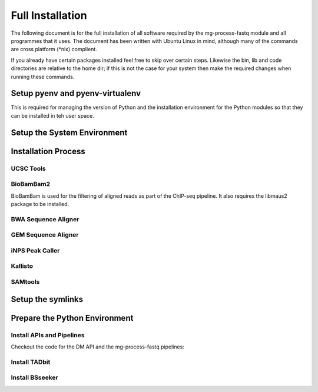 Full Installation
=================

The following document is for the full installation of all software required by
the mg-process-fastq module and all programmes that it uses. The document has
been written with Ubuntu Linux in mind, although many of the commands are cross
platform (\*nix) complient.

If you already have certain packages installed feel free to skip over certain
steps. Likewise the bin, lib and code directories are relative to the home dir;
if this is not the case for your system then make the required changes when
running these commands.

Setup pyenv and pyenv-virtualenv
--------------------------------

This is required for managing the version of Python and the installation
environment for the Python modules so that they can be installed in teh user
space.

.. code-block:: none
   :linenos:
   
   git clone https://github.com/pyenv/pyenv.git ~/.pyenv
	echo 'export PYENV_ROOT="$HOME/.pyenv"' >> ~/.bash_profile
	echo 'export PATH="$PYENV_ROOT/bin:$PATH"' >> ~/.bash_profile
	echo 'eval "$(pyenv init -)"' >> ~/.bash_profile

	git clone https://github.com/pyenv/pyenv-virtualenv.git ${PYENV_ROOT}/plugins/pyenv-virtualenv

	pyenv install 2.7.12
	pyenv virtualenv 2.7.12 mg-process-fastq

Setup the System Environment
----------------------------

.. code-block:: none
   :linenos:

   sudo apt-get install -y make build-essential libssl-dev zlib1g-dev       \\
   libbz2-dev libreadline-dev libsqlite3-dev wget curl llvm libncurses5-dev \\
   libncursesw5-dev xz-utils tk-dev unzip mcl libgtk2.0-dev

   cd ${HOME}
	mkdir bin lib code

Installation Process
--------------------

UCSC Tools
^^^^^^^^^^

.. code-block:: none
   :linenos:

   cd ${HOME}/lib
	wget http://hgdownload.cse.ucsc.edu/admin/exe/linux.x86_64/bedToBigBed
	wget http://hgdownload.cse.ucsc.edu/admin/exe/linux.x86_64/wigToBigWig

BioBamBam2
^^^^^^^^^^

BioBamBam is used for the filtering of aligned reads as part of the ChIP-seq
pipeline. It also requires the libmaus2 package to be installed.

.. code-block:: none
   :linenos:

   cd ${HOME}/lib
	git clone https://github.com/gt1/libmaus2.git
	cd libmaus2
	libtoolize
	aclocal
	autoheader
	automake --force-missing --add-missing
	autoconf
	./configure --prefix=${HOME}/lib/libmaus2
	make
	make install

	cd ${HOME}/lib
	git clone https://github.com/gt1/biobambam2.git
	cd biobambam2
	autoreconf -i -f
	./configure --with-libmaus2=${HOME}/lib/libmaus2 --prefix=${HOME}/lib/biobambam2
	make install

BWA Sequence Aligner
^^^^^^^^^^^^^^^^^^^^

.. code-block:: none
   :linenos:

   cd ${HOME}/lib
	git clone https://github.com/lh3/bwa.git
	cd bwa
	make

GEM Sequence Aligner
^^^^^^^^^^^^^^^^^^^^

.. code-block:: none
   :linenos:

   cd ${HOME}/lib
	wget http://barnaserver.com/gemtools/releases/GEMTools-static-core2-1.7.1.tar.gz
	tar -xzf GEMTools-static-core2-1.7.1.tar.gz

iNPS Peak Caller
^^^^^^^^^^^^^^^^

.. code-block:: none
   :linenos:

   cd ${HOME}/lib
	wget http://www.picb.ac.cn/hanlab/files/iNPS_V1.2.2.zip
	unzip iNPS_V1.2.2.zip

Kallisto
^^^^^^^^

.. code-block:: none
   :linenos:

   cd ${HOME}/lib
	wget https://github.com/pachterlab/kallisto/releases/download/v0.43.1/kallisto_linux-v0.43.1.tar.gz
	tar -xzf kallisto_linux-v0.43.1.tar.gz

SAMtools
^^^^^^^^

.. code-block:: none
   :linenos:

   cd ${HOME}/lib
	git clone https://github.com/samtools/htslib.git
	cd htslib
	autoheader
	autoconf
	./configure --prefix=${HOME}/lib/htslib
	make
	make install

	cd ${HOME}/lib
	git clone https://github.com/samtools/samtools.git
	cd samtools
	autoconf -Wno-syntax
	./configure --prefix=${HOME}/lib/samtools
	make
	make install


Setup the symlinks
------------------

.. code-block:: none
   :linenos:

   cd ${HOME}/bin
	ln -s ${HOME}/lib/bedToBigBed bedToBigBed
	ln -s ${HOME}/lib/wigToBigWig wigToBigWig
	ln -s ${HOME}/lib/bwa/bwa bwa
	ln -s ${HOME}/lib/bowtie2-2.3.2/bowtie2 bowtie2
	ln -s ${HOME}/lib/bowtie2-2.3.2/bowtie2-align-s bowtie2-align-s
	ln -s ${HOME}/lib/bowtie2-2.3.2/bowtie2-align-l bowtie2-align-l
	ln -s ${HOME}/lib/bowtie2-2.3.2/bowtie2-build bowtie2-build
	ln -s ${HOME}/lib/bowtie2-2.3.2/bowtie2-build-s bowtie2-build-s
	ln -s ${HOME}/lib/bowtie2-2.3.2/bowtie2-build-l bowtie2-build-l
	ln -s ${HOME}/lib/bowtie2-2.3.2/bowtie2-inspect bowtie2-inspect
	ln -s ${HOME}/lib/bowtie2-2.3.2/bowtie2-inspect-s bowtie2-inspect-s
	ln -s ${HOME}/lib/bowtie2-2.3.2/bowtie2-inspect-l bowtie2-inspect-l

	ln -s ${HOME}/lib/gemtools-1.7.1-core2/bin/gem-2-bed gem-2-bed
	ln -s ${HOME}/lib/gemtools-1.7.1-core2/bin/gem-2-gem gem-2-gem
	ln -s ${HOME}/lib/gemtools-1.7.1-core2/bin/gem-2-sam gem-2-sam
	ln -s ${HOME}/lib/gemtools-1.7.1-core2/bin/gem-2-wig gem-2-wig
	ln -s ${HOME}/lib/gemtools-1.7.1-core2/bin/gem-indexer gem-indexer
	ln -s ${HOME}/lib/gemtools-1.7.1-core2/bin/gem-indexer_bwt-dna gem-indexer_bwt-dna
	ln -s ${HOME}/lib/gemtools-1.7.1-core2/bin/gem-indexer_fasta2meta+cont gem-indexer_fasta2meta+cont
	ln -s ${HOME}/lib/gemtools-1.7.1-core2/bin/gem-indexer_generate gem-indexer_generate
	ln -s ${HOME}/lib/gemtools-1.7.1-core2/bin/gem-info gem-info
	ln -s ${HOME}/lib/gemtools-1.7.1-core2/bin/gem-mapper gem-mapper
	ln -s ${HOME}/lib/gemtools-1.7.1-core2/bin/gemtools gemtools

	ln -s ${HOME}/lib/iNPS_V1.2.2.py iNPS_V1.2.2.py
	ln -s ${HOME}/lib/kallisto_linux-v0.43.1/kallisto kallisto

	ln -s ${HOME}/lib/htslib/bin/bgzip bgzip
	ln -s ${HOME}/lib/htslib/bin/htsfile htsfile
	ln -s ${HOME}/lib/htslib/bin/tabix tabix

	ln -s ${HOME}/lib/samtools/bin/ace2sam ace2sam
	ln -s ${HOME}/lib/samtools/bin/blast2sam.pl blast2sam.pl
	ln -s ${HOME}/lib/samtools/bin/bowtie2sam.pl bowtie2sam.pl
	ln -s ${HOME}/lib/samtools/bin/export2sam.pl export2sam.pl
	ln -s ${HOME}/lib/samtools/bin/interpolate_sam.pl interpolate_sam.pl
	ln -s ${HOME}/lib/samtools/bin/maq2sam-long maq2sam-long
	ln -s ${HOME}/lib/samtools/bin/maq2sam-short maq2sam-short
	ln -s ${HOME}/lib/samtools/bin/md5fa md5fa
	ln -s ${HOME}/lib/samtools/bin/md5sum-lite md5sum-lite
	ln -s ${HOME}/lib/samtools/bin/novo2sam.pl novo2sam.pl
	ln -s ${HOME}/lib/samtools/bin/plot-bamstats plot-bamstats
	ln -s ${HOME}/lib/samtools/bin/psl2sam.pl psl2sam.pl
	ln -s ${HOME}/lib/samtools/bin/sam2vcf.pl sam2vcf.pl
	ln -s ${HOME}/lib/samtools/bin/samtools samtools
	ln -s ${HOME}/lib/samtools/bin/samtools.pl samtools.pl
	ln -s ${HOME}/lib/samtools/bin/seq_cache_populate.pl seq_cache_populate.pl
	ln -s ${HOME}/lib/samtools/bin/soap2sam.pl soap2sam.pl
	ln -s ${HOME}/lib/samtools/bin/varfilter.py varfilter.py
	ln -s ${HOME}/lib/samtools/bin/wgsim wgsim
	ln -s ${HOME}/lib/samtools/bin/wgsim_eval.pl wgsim_eval.pl
	ln -s ${HOME}/lib/samtools/bin/zoom2sam.pl zoom2sam.pl

	ln -s ${HOME}/lib/biobambam2/bin/bam12auxmerge bam12auxmerge
	ln -s ${HOME}/lib/biobambam2/bin/bam12split bam12split
	ln -s ${HOME}/lib/biobambam2/bin/bam12strip bam12strip
	ln -s ${HOME}/lib/biobambam2/bin/bamadapterclip bamadapterclip
	ln -s ${HOME}/lib/biobambam2/bin/bamadapterfind bamadapterfind
	ln -s ${HOME}/lib/biobambam2/bin/bamalignfrac bamalignfrac
	ln -s ${HOME}/lib/biobambam2/bin/bamauxmerge bamauxmerge
	ln -s ${HOME}/lib/biobambam2/bin/bamauxsort bamauxsort
	ln -s ${HOME}/lib/biobambam2/bin/bamcat bamcat
	ln -s ${HOME}/lib/biobambam2/bin/bamchecksort bamchecksort
	ln -s ${HOME}/lib/biobambam2/bin/bamclipreinsert bamclipreinsert
	ln -s ${HOME}/lib/biobambam2/bin/bamcollate bamcollate
	ln -s ${HOME}/lib/biobambam2/bin/bamcollate2 bamcollate2
	ln -s ${HOME}/lib/biobambam2/bin/bamdownsamplerandom bamdownsamplerandom
	ln -s ${HOME}/lib/biobambam2/bin/bamexplode bamexplode
	ln -s ${HOME}/lib/biobambam2/bin/bamfilteraux bamfilteraux
	ln -s ${HOME}/lib/biobambam2/bin/bamfilterflags bamfilterflags
	ln -s ${HOME}/lib/biobambam2/bin/bamfilterheader bamfilterheader
	ln -s ${HOME}/lib/biobambam2/bin/bamfilterheader2 bamfilterheader2
	ln -s ${HOME}/lib/biobambam2/bin/bamfilterlength bamfilterlength
	ln -s ${HOME}/lib/biobambam2/bin/bamfiltermc bamfiltermc
	ln -s ${HOME}/lib/biobambam2/bin/bamfilternames bamfilternames
	ln -s ${HOME}/lib/biobambam2/bin/bamfilterrg bamfilterrg
	ln -s ${HOME}/lib/biobambam2/bin/bamfixmateinformation bamfixmateinformation
	ln -s ${HOME}/lib/biobambam2/bin/bamflagsplit bamflagsplit
	ln -s ${HOME}/lib/biobambam2/bin/bamheap2 bamheap2
	ln -s ${HOME}/lib/biobambam2/bin/bamindex bamindex
	ln -s ${HOME}/lib/biobambam2/bin/bamintervalcomment bamintervalcomment
	ln -s ${HOME}/lib/biobambam2/bin/bamintervalcommenthist bamintervalcommenthist
	ln -s ${HOME}/lib/biobambam2/bin/bamlastfilter bamlastfilter
	ln -s ${HOME}/lib/biobambam2/bin/bammapdist bammapdist
	ln -s ${HOME}/lib/biobambam2/bin/bammarkduplicates bammarkduplicates
	ln -s ${HOME}/lib/biobambam2/bin/bammarkduplicates2 bammarkduplicates2
	ln -s ${HOME}/lib/biobambam2/bin/bammarkduplicatesopt bammarkduplicatesopt
	ln -s ${HOME}/lib/biobambam2/bin/bammaskflags bammaskflags
	ln -s ${HOME}/lib/biobambam2/bin/bammdnm bammdnm
	ln -s ${HOME}/lib/biobambam2/bin/bammerge bammerge
	ln -s ${HOME}/lib/biobambam2/bin/bamnumericalindex bamnumericalindex
	ln -s ${HOME}/lib/biobambam2/bin/bamrank bamrank
	ln -s ${HOME}/lib/biobambam2/bin/bamranksort bamranksort
	ln -s ${HOME}/lib/biobambam2/bin/bamrecalculatecigar bamrecalculatecigar
	ln -s ${HOME}/lib/biobambam2/bin/bamrecompress bamrecompress
	ln -s ${HOME}/lib/biobambam2/bin/bamreset bamreset
	ln -s ${HOME}/lib/biobambam2/bin/bamscrapcount bamscrapcount
	ln -s ${HOME}/lib/biobambam2/bin/bamseqchksum bamseqchksum
	ln -s ${HOME}/lib/biobambam2/bin/bamsormadup bamsormadup
	ln -s ${HOME}/lib/biobambam2/bin/bamsort bamsort
	ln -s ${HOME}/lib/biobambam2/bin/bamsplit bamsplit
	ln -s ${HOME}/lib/biobambam2/bin/bamsplitdiv bamsplitdiv
	ln -s ${HOME}/lib/biobambam2/bin/bamstreamingmarkduplicates bamstreamingmarkduplicates
	ln -s ${HOME}/lib/biobambam2/bin/bamtagconversion bamtagconversion
	ln -s ${HOME}/lib/biobambam2/bin/bamtofastq bamtofastq
	ln -s ${HOME}/lib/biobambam2/bin/bamvalidate bamvalidate
	ln -s ${HOME}/lib/biobambam2/bin/bamzztoname bamzztoname
	ln -s ${HOME}/lib/biobambam2/bin/fastaexplode fastaexplode
	ln -s ${HOME}/lib/biobambam2/bin/fastqtobam fastqtobam
	ln -s ${HOME}/lib/biobambam2/bin/fastqtobampar fastqtobampar
	ln -s ${HOME}/lib/biobambam2/bin/filtersam filtersam
	ln -s ${HOME}/lib/biobambam2/bin/kmerprob kmerprob
	ln -s ${HOME}/lib/biobambam2/bin/lasToBAM lasToBAM
	ln -s ${HOME}/lib/biobambam2/bin/normalisefasta normalisefasta

Prepare the Python Environment
------------------------------

Install APIs and Pipelines
^^^^^^^^^^^^^^^^^^^^^^^^^^

Checkout the code for the DM API and the mg-process-fastq pipelines:

.. code-block:: none
   :linenos:

   cd ${HOME}/code
	pyenv activate mg-process-fastq
	pip install git+https://github.com/Multiscale-Genomics/mg-dm-api.git

	git clone https://github.com/Multiscale-Genomics/mg-process-fastq.git
	cd mg-process-fastq
	pip install --editable .


Install TADbit
^^^^^^^^^^^^^^

.. code-block:: none
   :linenos:

   cd ${HOME}/lib
	wget https://github.com/3DGenomes/tadbit/archive/master.zip -O tadbit.zip
	unzip tadbit.zip
	cd TADbit-master
	# Need to edit the setup.py to remove the dependency for IMP line ~64
	pip install .

Install BSseeker
^^^^^^^^^^^^^^^^

.. code-block:: none
   :linenos:

   cd ${HOME}/lib
	git clone https://github.com/BSSeeker/BSseeker2.git

	cd ${HOME}/code/mg-process-fastq
	ln -s ${HOME}/lib/BSSeeker/bs_align bs_align
	ln -s ${HOME}/lib/BSSeeker/bs_index bs_index
	ln -s ${HOME}/lib/BSSeeker/bs_utils bs_utils

	cd ${HOME}/code/mg-process-fastq/tool
	ln -s ${HOME}/lib/BSSeeker/FilterReads.py FilterReads.py